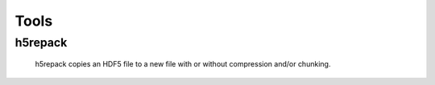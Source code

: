 =====
Tools
=====
--------
h5repack
--------
 h5repack copies an HDF5 file to a new file with or without compression
 and/or chunking.
